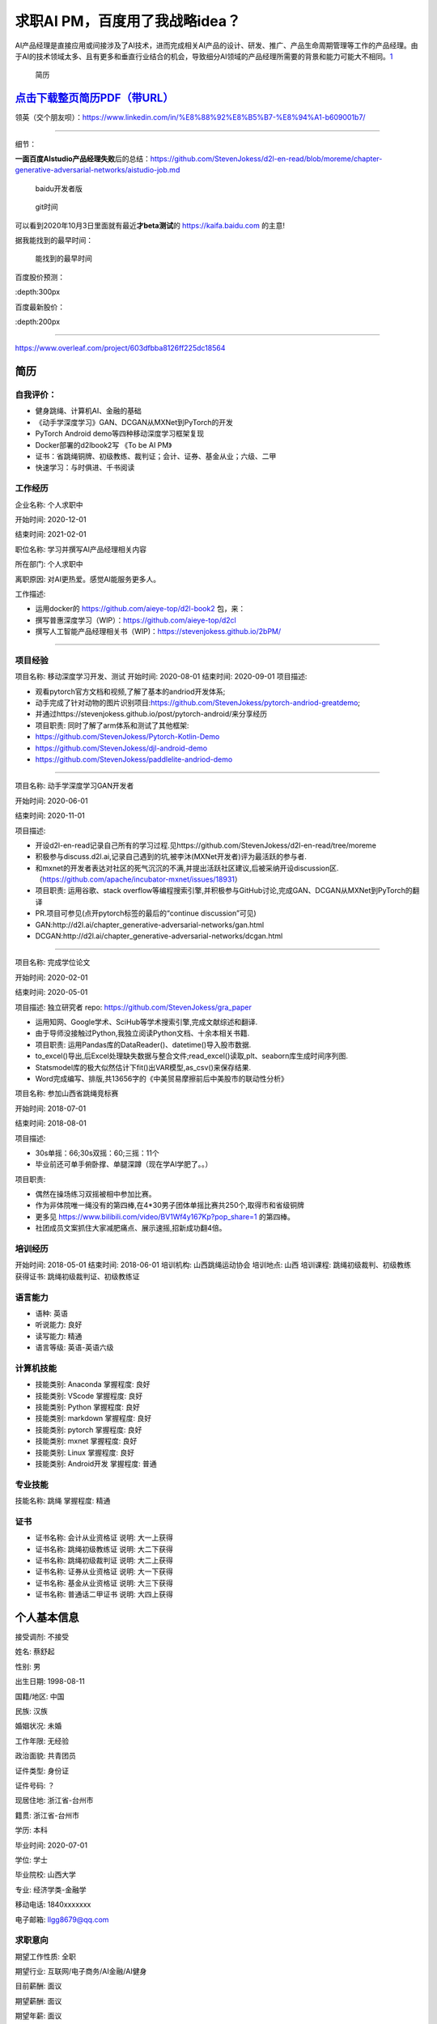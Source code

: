 
求职AI PM，百度用了我战略idea？
===============================

AI产品经理是直接应用或间接涉及了AI技术，进而完成相关AI产品的设计、研发、推广、产品生命周期管理等工作的产品经理。由于AI的技术领域太多、且有更多和垂直行业结合的机会，导致细分AI领域的产品经理所需要的背景和能力可能大不相同。\ `1 <https://www.boxuegu.com/news/4368.html>`__

.. figure:: ./img/resume_nophone.jpg

   简历

`点击下载整页简历PDF（带URL） <https://github.com/StevenJokess/2bPM/blob/master/蔡舒起-AI产品经理-GAN(MXNet-PyTorchTF2开发者)_nophone.pdf>`__
---------------------------------------------------------------------------------------------------------------------------------------------

领英（交个朋友呗）：https://www.linkedin.com/in/%E8%88%92%E8%B5%B7-%E8%94%A1-b609001b7/

.. raw:: html

   <embed width=100% height=100% fullscreen=yes
   src="/蔡舒起-AI产品经理-动手学深度学习GAN开发者_nophone.pdf" />

--------------

细节：

**一面百度AIstudio产品经理失败**\ 后的总结：https://github.com/StevenJokess/d2l-en-read/blob/moreme/chapter-generative-adversarial-networks/aistudio-job.md

.. figure:: ./img/baidu_kaifa.png

   baidu开发者版

.. figure:: ./img/idea_time.png

   git时间

可以看到2020年10月3日里面就有最近\ **才beta测试**\ 的
https://kaifa.baidu.com 的主意!

据我能找到的最早时间：

.. figure:: ./img/kaifa_online.png

   能找到的最早时间

百度股价预测：

|百度股价| :depth:300px

百度最新股价：

|百度最新股价| :depth:200px

--------------

https://www.overleaf.com/project/603dfbba8126ff225dc18564

**简历**
--------

自我评价：
~~~~~~~~~~

-  健身跳绳、计算机AI、金融的基础
-  《动手学深度学习》GAN、DCGAN从MXNet到PyTorch的开发
-  PyTorch Android demo等四种移动深度学习框架复现
-  Docker部署的d2lbook2写 《To be AI PM》
-  证书：省跳绳铜牌、初级教练、裁判证；会计、证券、基金从业；六级、二甲
-  快速学习：与时俱进、千书阅读

工作经历
~~~~~~~~

企业名称: 个人求职中

开始时间: 2020-12-01

结束时间: 2021-02-01

职位名称: 学习并撰写AI产品经理相关内容

所在部门: 个人求职中

离职原因: 对AI更热爱。感觉AI能服务更多人。

工作描述:

-  运用docker的 https://github.com/aieye-top/d2l-book2 包，来：
-  撰写普惠深度学习（WIP）：https://github.com/aieye-top/d2cl
-  撰写人工智能产品经理相关书（WIP)：https://stevenjokess.github.io/2bPM/

--------------

项目经验
~~~~~~~~

项目名称: 移动深度学习开发、测试 开始时间: 2020-08-01 结束时间:
2020-09-01 项目描述:

-  观看pytorch官方文档和视频,了解了基本的andriod开发体系;
-  动手完成了针对动物的图片识别项目:https://github.com/StevenJokess/pytorch-andriod-greatdemo;
-  并通过https://stevenjokess.github.io/post/pytorch-android/来分享经历
-  项目职责: 同时了解了arm体系和测试了其他框架:
-  https://github.com/StevenJokess/Pytorch-Kotlin-Demo
-  https://github.com/StevenJokess/djl-android-demo
-  https://github.com/StevenJokess/paddlelite-andriod-demo

--------------

项目名称: 动手学深度学习GAN开发者

开始时间: 2020-06-01

结束时间: 2020-11-01

项目描述:

-  开设d2l-en-read记录自己所有的学习过程.见https://github.com/StevenJokess/d2l-en-read/tree/moreme
-  积极参与discuss.d2l.ai,记录自己遇到的坑,被李沐(MXNet开发者)评为最活跃的参与者.
-  和mxnet的开发者表达对社区的死气沉沉的不满,并提出活跃社区建议,后被采纳开设discussion区.（https://github.com/apache/incubator-mxnet/issues/18931）
-  项目职责: 运用谷歌、stack
   overflow等编程搜索引擎,并积极参与GitHub讨论,完成GAN、DCGAN从MXNet到PyTorch的翻译
-  PR.项目可参见(点开pytorch标签的最后的“continue discussion”可见)
-  GAN:http://d2l.ai/chapter_generative-adversarial-networks/gan.html
-  DCGAN:http://d2l.ai/chapter_generative-adversarial-networks/dcgan.html

--------------

项目名称: 完成学位论文

开始时间: 2020-02-01

结束时间: 2020-05-01

项目描述: 独立研究者 repo: https://github.com/StevenJokess/gra_paper

-  运用知网、Google学术、SciHub等学术搜索引擎,完成文献综述和翻译.
-  由于导师没接触过Python,我独立阅读Python文档、十余本相关书籍.
-  项目职责: 运用Pandas库的DataReader()、datetime()导入股市数据.
-  to_excel()导出,后Excel处理缺失数据与整合文件;read_excel()读取,plt、seaborn库生成时间序列图.
-  Statsmodel库的极大似然估计下fit()出VAR模型,as_csv()来保存结果.
-  Word完成编写、排版,共13656字的《中美贸易摩擦前后中美股市的联动性分析》

项目名称: 参加山西省跳绳竞标赛

开始时间: 2018-07-01

结束时间: 2018-08-01

项目描述:

-  30s单摇：66;30s双摇：60;三摇：11个
-  毕业前还可单手俯卧撑、单腿深蹲（现在学AI学肥了。。）

项目职责:

-  偶然在操场练习双摇被相中参加比赛。
-  作为非体院唯一绳没有的第四棒,在4*30男子团体单摇比赛共250个,取得市和省级铜牌
-  更多见 https://www.bilibili.com/video/BV1Wf4y167Kp?pop_share=1
   的第四棒。
-  社团成员文案抓住大家减肥痛点、展示速摇,招新成功翻4倍。

培训经历
~~~~~~~~

开始时间: 2018-05-01 结束时间: 2018-06-01 培训机构: 山西跳绳运动协会
培训地点: 山西 培训课程: 跳绳初级裁判、初级教练 获得证书:
跳绳初级裁判证、初级教练证

语言能力
~~~~~~~~

-  语种: 英语
-  听说能力: 良好
-  读写能力: 精通
-  语言等级: 英语-英语六级

计算机技能
~~~~~~~~~~

-  技能类别: Anaconda 掌握程度: 良好
-  技能类别: VScode 掌握程度: 良好
-  技能类别: Python 掌握程度: 良好
-  技能类别: markdown 掌握程度: 良好
-  技能类别: pytorch 掌握程度: 良好
-  技能类别: mxnet 掌握程度: 良好
-  技能类别: Linux 掌握程度: 良好
-  技能类别: Android开发 掌握程度: 普通

专业技能
~~~~~~~~

技能名称: 跳绳 掌握程度: 精通

证书
~~~~

-  证书名称: 会计从业资格证 说明: 大一上获得
-  证书名称: 跳绳初级教练证 说明: 大二下获得
-  证书名称: 跳绳初级裁判证 说明: 大二上获得
-  证书名称: 证券从业资格证 说明: 大一下获得
-  证书名称: 基金从业资格证 说明: 大三下获得
-  证书名称: 普通话二甲证书 说明: 大四上获得

个人基本信息
------------

接受调剂: 不接受

姓名: 蔡舒起

性别: 男

出生日期: 1998-08-11

国籍/地区: 中国

民族: 汉族

婚姻状况: 未婚

工作年限: 无经验

政治面貌: 共青团员

证件类型: 身份证

证件号码: ？

现居住地: 浙江省-台州市

籍贯: 浙江省-台州市

学历: 本科

毕业时间: 2020-07-01

学位: 学士

毕业院校: 山西大学

专业: 经济学类-金融学

移动电话: 1840xxxxxxx

电子邮箱: llgg8679@qq.com

求职意向
~~~~~~~~

期望工作性质: 全职

期望行业: 互联网/电子商务/AI金融/AI健身

目前薪酬: 面议

期望薪酬: 面议

期望年薪: 面议

到岗时间: 随时

教育经历
~~~~~~~~

学校: 山西大学

开始时间: 2016-09-01

结束时间: 2020-07-01

学历: 本科

学位: 学士

专业: 经济学类-金融学

专业描述: 经济与管理学院 太原

荣誉/奖项:学业奖学金(2017);三好学生(2017)

相关课程:

-  数学分析(95);高等代数(89);概率论与数理统计(85);大学英语(90)
-  计算机基础–PS(90);计算机高级语言–C语言(100);网络金融(80);
-  微观经济学(85);宏观经济学(90);计量经济学(82);投资学(82补考);金融计量学(85);
-  会计循环实验(91);计量经济学实验(90);证券投资模拟交易(89);EXCEL计算实验(86);商业银行综合业务
-  实验(87);投资组合管理(81);财务报表分析(80);
-  金融服务营销(93);金融从业综合素质实训(92);毕业实习(88);

.. figure:: ./img/rope.png

   跳绳证书、六级

书单分享： https://weread.qq.com/misc/booklist/358906697_7e9fYZVah

.. |百度股价| image:: ./img/baidu_gujia.jpg
.. |百度最新股价| image:: ./img/baidu_gujia_newest.png
